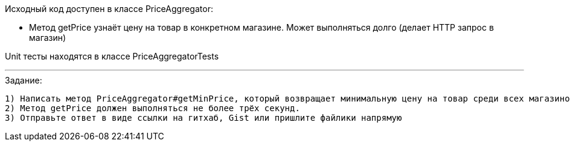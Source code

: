 Исходный код доступен в классе PriceAggregator:

- Метод getPrice узнаёт цену на товар в конкретном магазине. Может выполняться долго (делает HTTP запрос в магазин)

Unit тесты находятся в классе PriceAggregatorTests

---

.Задание:
 1) Написать метод PriceAggregator#getMinPrice, который возвращает минимальную цену на товар среди всех магазинов. Кто-то из них ответит быстро, а кто-то не очень. Минимальная цена выбирается из тех результатов, которые успели прийти. Если ни один магазин не вернул результат, возвращается NaN.
 2) Метод getPrice должен выполняться не более трёх секунд.
 3) Отправьте ответ в виде ссылки на гитхаб, Gist или пришлите файлики напрямую